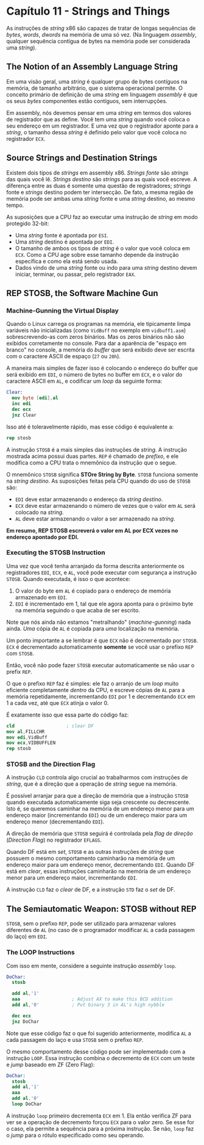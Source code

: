 * Capítulo 11 - Strings and Things
  As instruções de /string/ x86 são capazes de tratar de longas sequências de /bytes/, /words/, /dwords/ na memória de uma só vez.
  (Na linguagem /assembly/, qualquer sequência contígua de bytes na memória pode ser considerada uma /string/).

** The Notion of an Assembly Language String
   Em uma visão geral, uma /string/ é qualquer grupo de bytes contíguos na memória, de tamanho arbitrário, que o sistema operacional
   permite. O conceito primário de definição de uma /string/ em linguagem /assembly/ é que os seus /bytes/ componentes estão contíguos,
   sem interrupções.

   Em assembly, nós devemos pensar em uma /string/ em termos dos valores de registrador que as define. Você tem uma /string/ quando você
   coloca o seu endereço em um registrador. E uma vez que o registrador aponte para a /string/, o tamanho dessa /string/ é definido pelo
   valor que você coloca no registrador =ECX=.

** Source Strings and Destination Strings
   Existem dois tipos de /strings/ em assembly x86. /Strings fonte/ são /strings/ das quais você lê. /Strings destino/ são /strings/ para
   as quais você escreve. A diferença entre as duas é somente uma questão de registradores; /strings/ fonte e /strings/ destino podem ter
   intersecção. De fato, a mesma região de memória pode ser ambas uma /string/ fonte e uma /string/ destino, ao mesmo tempo.

   As suposições que a CPU faz ao executar uma instrução de /string/ em modo protegido 32-bit:

   * Uma /string/ fonte é apontada por =ESI=.
   * Uma /string/ destino é apontada por =EDI=.
   * O tamanho de ambos os tipos de /string/ é o valor que você coloca em =ECX=. Como a
     CPU age sobre esse tamanho depende da instrução específica e como ela está sendo usada.
   * Dados vindo de uma /string/ fonte ou indo para uma /string/ destino devem iniciar,
     terminar, ou passar, pelo registrador =EAX=.

** REP STOSB, the Software Machine Gun

*** Machine-Gunning the Virtual Display
    Quando o Linux carrega os programas na memória, ele tipicamente limpa variáveis não inicializadas (como =VidBuff= no exemplo em =vidbuff1.asm=)
    sobrescrevendo-as com zeros binários. Mas os zeros binários não são exibidos corretamente no console. Para dar a aparência de "espaço em branco"
    no console, a memória do /buffer/ que será exibido deve ser escrita com o caractere ASCII de espaço (=27= ou =20h=).

    A maneira mais simples de fazer isso é colocando o endereço do buffer que será exibido em =EDI=, o número de bytes no buffer em =ECX=, e o valor
    do caractere ASCII em =AL=, e codificar um /loop/ da seguinte forma:

    #+BEGIN_SRC nasm
    Clear:
      mov byte [edi],al
      inc edi
      dec ecx
      jnz Clear
    #+END_SRC

    Isso até é toleravelmente rápido, mas esse código é equivalente a:

    #+BEGIN_SRC nasm
    rep stosb
    #+END_SRC

    A instrução =STOSB= é a mais simples das instruções de /string/. A instrução mostrada acima possui duas partes. =REP= é chamado de /prefixo/, e ele
    modifica como a CPU trata o mnemônico da instrução que o segue.

    O mnemônico =STOSB= significa *STOre String by Byte*. =STOSB= funciona somente na /string destino/. As suposições feitas pela CPU quando do uso de
    =STOSB= são:

    * =EDI= deve estar armazenando o endereço da /string destino/.
    * =ECX= deve estar armazenando o número de vezes que o valor em =AL= será colocado na /string/.
    * =AL= deve estar armazenando o valor a ser armazenado na /string/.

    *Em resumo, REP STOSB escreverá o valor em AL por ECX vezes no endereço apontado por EDI.*

*** Executing the STOSB Instruction
    Uma vez que você tenha arranjado da forma descrita anteriormente os registradores =EDI=, =ECX=, e =AL=, você pode executar com segurança a instrução
    =STOSB=. Quando executada, é isso o que acontece:

    1. O valor do byte em =AL= é copiado para o endereço de memória armazenado em =EDI=.
    2. =EDI= é incrementado em 1, tal que ele agora aponta para o próximo byte na memória
       seguindo o que acaba de ser escrito.

    Note que nós ainda não estamos "metralhando" (/machine-gunning/) nada ainda. /Uma/ cópia de =AL= é copiada para /uma/ localização na memória.

    Um ponto importante a se lembrar é que =ECX= não é decrementado por =STOSB=. =ECX= é decrementado automaticamente *somente* se você usar o prefixo =REP=
    com =STOSB=.

    Então, você não pode fazer =STOSB= executar automaticamente se não usar o prefix =REP=.

    O que o prefixo =REP= faz é simples: ele faz o arranjo de um /loop/ muito eficiente completamente /dentro/ da CPU, e escreve cópias de =AL= para a memória
    repetidamente, incrementando =EDI= por 1 e decrementando =ECX= em 1 a cada vez, até que =ECX= atinja o valor 0.

    É exatamente isso que essa parte do código faz:

    #+BEGIN_SRC nasm
    cld                   ; clear DF
    mov al,FILLCHR
    mov edi,VidBuff
    mov ecx,VIDBUFFLEN
    rep stosb
    #+END_SRC

*** STOSB and the Direction Flag
    A instrução =CLD= controla algo crucial ao trabalharmos com instruções de /string/, que é a direção que a operação de /string/ segue na memória.

    É possível arranjar para que a direção de memória que a instrução =STOSB= quando executada automaticamente siga seja crescente ou decrescente. Isto é, se
    queremos caminhar na memória de um endereço menor para um endereço maior (incrementando =EDI=) ou de um endereço maior para um endereço menor (decrementando
    =EDI=).

    A direção de memória que =STOSB= seguirá é controlada pela /flag de direção/ (/Direction Flag/) no registrador =EFLAGS=.

    Quando DF está em /set/, =STOSB= e as outras instruções de /string/ que possuem o mesmo comportamento caminharão na memória de um endereço maior para um
    endereço menor, decrementando =EDI=. Quando DF está em /clear/, essas instruções caminharão na memória de um endereço menor para um endereço maior, incrementando
    =EDI=.

    A instrução =CLD= faz o /clear/ de DF, e a instrução =STD= faz o /set/ de DF.

** The Semiautomatic Weapon: STOSB without REP
   =STOSB=, sem o prefixo =REP=, pode ser utilizado para armazenar valores diferentes de =AL= (no caso de o programador modificar =AL= a cada passagem do laço) em =EDI=.

*** The LOOP Instructions
    Com isso em mente, considere a seguinte instrução /assembly/ =loop=.

    #+BEGIN_SRC nasm
    DoChar:
      stosb

      add al,'1'
      aaa                   ; Adjust AX to make this BCD addition
      add al,'0'            ; Put binary 3 in AL's high nybble

      dec ecx
      jnz DoChar
    #+END_SRC

    Note que esse código faz o que foi sugerido anteriormente, modifica =AL= a cada passagem do laço e usa =STOSB= sem o prefixo =REP=.

    O mesmo comportamento desse código pode ser implementado com a instrução =LOOP=. Essa instrução combina o decremento de =ECX= com um teste e /jump/ baseado em ZF (Zero Flag):

    #+BEGIN_SRC nasm
    DoChar:
      stosb
      add al,'1'
      aaa
      add al,'0'
      loop DoChar
    #+END_SRC

    A instrução =loop= primeiro decrementa =ECX= em 1. Ela então verifica ZF para ver se a operação de decremento forçou =ECX= para o valor zero. Se esse for o caso, ela permite
    a sequência para a próxima instrução. Se não, =loop= faz o /jump/ para o rótulo especificado como seu operando.

